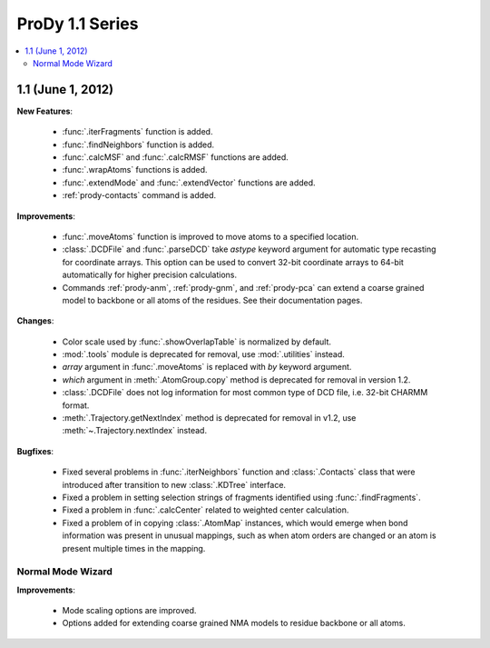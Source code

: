 ProDy 1.1 Series
===============================================================================

.. contents::
   :local:


1.1 (June 1, 2012)
-------------------------------------------------------------------------------


**New Features**:

  * :func:`.iterFragments` function is added.

  * :func:`.findNeighbors` function is added.

  * :func:`.calcMSF` and :func:`.calcRMSF` functions are added.

  * :func:`.wrapAtoms` functions is added.

  * :func:`.extendMode` and :func:`.extendVector` functions are added.

  * :ref:`prody-contacts` command is added.

**Improvements**:

  * :func:`.moveAtoms` function is improved to move atoms to a specified
    location.

  * :class:`.DCDFile` and :func:`.parseDCD` take *astype* keyword argument for
    automatic type recasting for coordinate arrays.  This option can be used
    to convert 32-bit coordinate arrays to 64-bit automatically for higher
    precision calculations.

  * Commands :ref:`prody-anm`, :ref:`prody-gnm`, and :ref:`prody-pca` can
    extend a coarse grained model to backbone or all atoms of the residues.
    See their documentation pages.

**Changes**:

  * Color scale used by :func:`.showOverlapTable` is normalized by default.

  * :mod:`.tools` module is deprecated for removal, use :mod:`.utilities`
    instead.

  * *array* argument in :func:`.moveAtoms` is replaced with *by* keyword
    argument.

  * *which* argument in :meth:`.AtomGroup.copy` method is deprecated for
    removal in version 1.2.

  * :class:`.DCDFile` does not log information for most common type of DCD
    file, i.e. 32-bit CHARMM format.

  * :meth:`.Trajectory.getNextIndex` method is deprecated for removal in v1.2,
    use :meth:`~.Trajectory.nextIndex` instead.

**Bugfixes**:

  * Fixed several problems in :func:`.iterNeighbors` function and
    :class:`.Contacts` class that were introduced after transition to new
    :class:`.KDTree` interface.

  * Fixed a problem in setting selection strings of fragments identified using
    :func:`.findFragments`.

  * Fixed a problem in :func:`.calcCenter` related to weighted center
    calculation.

  * Fixed a problem of in copying :class:`.AtomMap` instances, which would
    emerge when bond information was present in unusual mappings, such as
    when atom orders are changed or an atom is present multiple times in the
    mapping.

Normal Mode Wizard
^^^^^^^^^^^^^^^^^^

**Improvements**:

  * Mode scaling options are improved.

  * Options added for extending coarse grained NMA models to residue backbone
    or all atoms.


